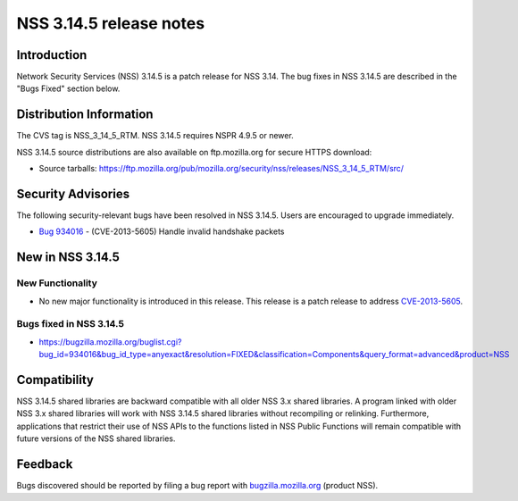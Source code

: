 ========================
NSS 3.14.5 release notes
========================
.. _Introduction:

Introduction
------------

Network Security Services (NSS) 3.14.5 is a patch release for NSS 3.14.
The bug fixes in NSS 3.14.5 are described in the "Bugs Fixed" section
below.

.. _Distribution_Information:

Distribution Information
------------------------

The CVS tag is NSS_3_14_5_RTM. NSS 3.14.5 requires NSPR 4.9.5 or newer.

NSS 3.14.5 source distributions are also available on ftp.mozilla.org
for secure HTTPS download:

-  Source tarballs:
   https://ftp.mozilla.org/pub/mozilla.org/security/nss/releases/NSS_3_14_5_RTM/src/

.. _Security_Advisories:

Security Advisories
-------------------

The following security-relevant bugs have been resolved in NSS 3.14.5.
Users are encouraged to upgrade immediately.

-  `Bug 934016 <https://bugzilla.mozilla.org/show_bug.cgi?id=934016>`__
   - (CVE-2013-5605) Handle invalid handshake packets

.. _New_in_NSS_3.14.5:

New in NSS 3.14.5
-----------------

.. _New_Functionality:

New Functionality
~~~~~~~~~~~~~~~~~

-  No new major functionality is introduced in this release. This
   release is a patch release to address
   `CVE-2013-5605 <http://cve.mitre.org/cgi-bin/cvename.cgi?name=CVE-2013-5605>`__.

.. _Bugs_fixed_in_NSS_3.14.5:

Bugs fixed in NSS 3.14.5
~~~~~~~~~~~~~~~~~~~~~~~~

-  https://bugzilla.mozilla.org/buglist.cgi?bug_id=934016&bug_id_type=anyexact&resolution=FIXED&classification=Components&query_format=advanced&product=NSS

.. _Compatibility:

Compatibility
-------------

NSS 3.14.5 shared libraries are backward compatible with all older NSS
3.x shared libraries. A program linked with older NSS 3.x shared
libraries will work with NSS 3.14.5 shared libraries without recompiling
or relinking. Furthermore, applications that restrict their use of NSS
APIs to the functions listed in NSS Public Functions will remain
compatible with future versions of the NSS shared libraries.

.. _Feedback:

Feedback
--------

Bugs discovered should be reported by filing a bug report with
`bugzilla.mozilla.org <https://bugzilla.mozilla.org/enter_bug.cgi?product=NSS>`__
(product NSS).